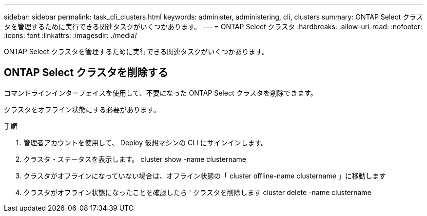 ---
sidebar: sidebar 
permalink: task_cli_clusters.html 
keywords: administer, administering, cli, clusters 
summary: ONTAP Select クラスタを管理するために実行できる関連タスクがいくつかあります。 
---
= ONTAP Select クラスタ
:hardbreaks:
:allow-uri-read: 
:nofooter: 
:icons: font
:linkattrs: 
:imagesdir: ./media/


[role="lead"]
ONTAP Select クラスタを管理するために実行できる関連タスクがいくつかあります。



== ONTAP Select クラスタを削除する

コマンドラインインターフェイスを使用して、不要になった ONTAP Select クラスタを削除できます。

クラスタをオフライン状態にする必要があります。

.手順
. 管理者アカウントを使用して、 Deploy 仮想マシンの CLI にサインインします。
. クラスタ・ステータスを表示します。 cluster show -name clustername
. クラスタがオフラインになっていない場合は、オフライン状態の「 cluster offline-name clustername 」に移動します
. クラスタがオフライン状態になったことを確認したら ' クラスタを削除します cluster delete -name clustername


